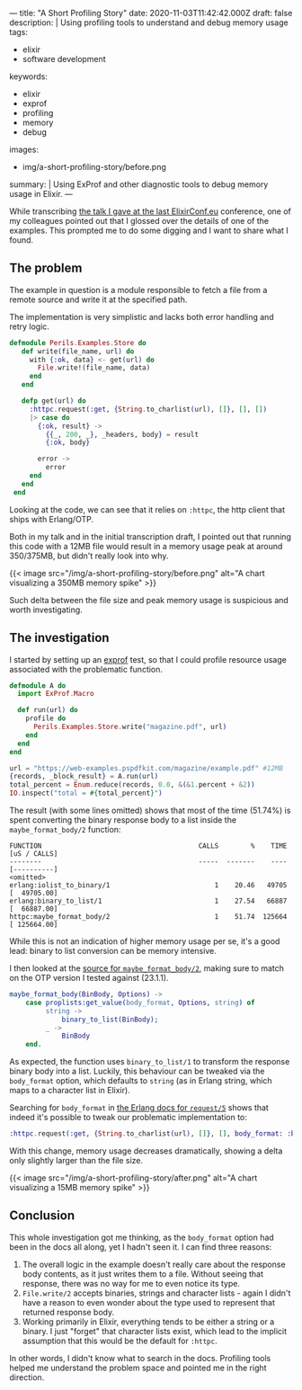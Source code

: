 ---
title: "A Short Profiling Story"
date: 2020-11-03T11:42:42.000Z
draft: false
description: |
  Using profiling tools to understand and debug memory usage
tags:
  - elixir
  - software development
keywords:
  - elixir
  - exprof
  - profiling
  - memory
  - debug
images:
  - img/a-short-profiling-story/before.png
summary: |
  Using ExProf and other diagnostic tools to debug memory usage in Elixir.
---

While transcribing
[[https://www.elixirconf.eu/talks/The-Perils-of-Large-Files/][the talk I
gave at the last ElixirConf.eu]] conference, one of my colleagues
pointed out that I glossed over the details of one of the examples. This
prompted me to do some digging and I want to share what I found.

** The problem
   :PROPERTIES:
   :CUSTOM_ID: the-problem
   :END:

The example in question is a module responsible to fetch a file from a
remote source and write it at the specified path.

The implementation is very simplistic and lacks both error handling and
retry logic.

#+BEGIN_SRC elixir
  defmodule Perils.Examples.Store do
     def write(file_name, url) do
       with {:ok, data} <- get(url) do
         File.write!(file_name, data)
       end
     end

     defp get(url) do
       :httpc.request(:get, {String.to_charlist(url), []}, [], [])
       |> case do
         {:ok, result} ->
           {{_, 200, _}, _headers, body} = result
           {:ok, body}

         error ->
           error
       end
     end
   end
#+END_SRC

Looking at the code, we can see that it relies on =:httpc=, the http
client that ships with Erlang/OTP.

Both in my talk and in the initial transcription draft, I pointed out
that running this code with a 12MB file would result in a memory usage
peak at around 350/375MB, but didn't really look into why.

{{< image src="/img/a-short-profiling-story/before.png" alt="A chart visualizing a 350MB memory spike" >}}

Such delta between the file size and peak memory usage is suspicious and
worth investigating.

** The investigation
   :PROPERTIES:
   :CUSTOM_ID: the-investigation
   :END:

I started by setting up an [[https://github.com/parroty/exprof][exprof]]
test, so that I could profile resource usage associated with the
problematic function.

#+BEGIN_SRC elixir
  defmodule A do
    import ExProf.Macro

    def run(url) do
      profile do
        Perils.Examples.Store.write("magazine.pdf", url)
      end
    end
  end

  url = "https://web-examples.pspdfkit.com/magazine/example.pdf" #12MB
  {records, _block_result} = A.run(url)
  total_percent = Enum.reduce(records, 0.0, &(&1.percent + &2))
  IO.inspect("total = #{total_percent}")
#+END_SRC

The result (with some lines omitted) shows that most of the time
(51.74%) is spent converting the binary response body to a list inside
the =maybe_format_body/2= function:

#+BEGIN_SRC
  FUNCTION                                       CALLS        %    TIME  [uS / CALLS]
  --------                                       -----  -------    ----  [----------]
  <omitted>
  erlang:iolist_to_binary/1                          1    20.46   49705  [  49705.00]
  erlang:binary_to_list/1                            1    27.54   66887  [  66887.00]
  httpc:maybe_format_body/2                          1    51.74  125664  [ 125664.00]
#+END_SRC

While this is not an indication of higher memory usage per se, it's a
good lead: binary to list conversion can be memory intensive.

I then looked at the
[[https://github.com/erlang/otp/blob/3f21ce1e6a5d6c548867fa4bc9a8c666c626ade1/lib/inets/src/http_client/httpc.erl#L655-L661][source
for =maybe_format_body/2=]], making sure to match on the OTP version I
tested against (23.1.1).

#+BEGIN_SRC erlang
  maybe_format_body(BinBody, Options) ->
      case proplists:get_value(body_format, Options, string) of
           string ->
               binary_to_list(BinBody);
           _ ->
               BinBody
      end.
#+END_SRC

As expected, the function uses =binary_to_list/1= to transform the
response binary body into a list. Luckily, this behaviour can be tweaked
via the =body_format= option, which defaults to =string= (as in Erlang
string, which maps to a character list in Elixir).

Searching for =body_format= in
[[http://erlang.org/doc/man/httpc.html#request-5][the Erlang docs for
=request/5=]] shows that indeed it's possible to tweak our problematic
implementation to:

#+BEGIN_SRC elixir
  :httpc.request(:get, {String.to_charlist(url), []}, [], body_format: :binary)
#+END_SRC

With this change, memory usage decreases dramatically, showing a delta
only slightly larger than the file size.

{{< image src="/img/a-short-profiling-story/after.png" alt="A chart visualizing a 15MB memory spike" >}}

** Conclusion
   :PROPERTIES:
   :CUSTOM_ID: conclusion
   :END:

This whole investigation got me thinking, as the =body_format= option
had been in the docs all along, yet I hadn't seen it. I can find three
reasons:

1. The overall logic in the example doesn't really care about the
   response body contents, as it just writes them to a file. Without
   seeing that response, there was no way for me to even notice its
   type.
2. =File.write/2= accepts binaries, strings and character lists - again
   I didn't have a reason to even wonder about the type used to
   represent that returned response body.
3. Working primarily in Elixir, everything tends to be either a string
   or a binary. I just "forget" that character lists exist, which lead
   to the implicit assumption that this would be the default for
   =:httpc=.

In other words, I didn't know what to search in the docs. Profiling
tools helped me understand the problem space and pointed me in the right
direction.
